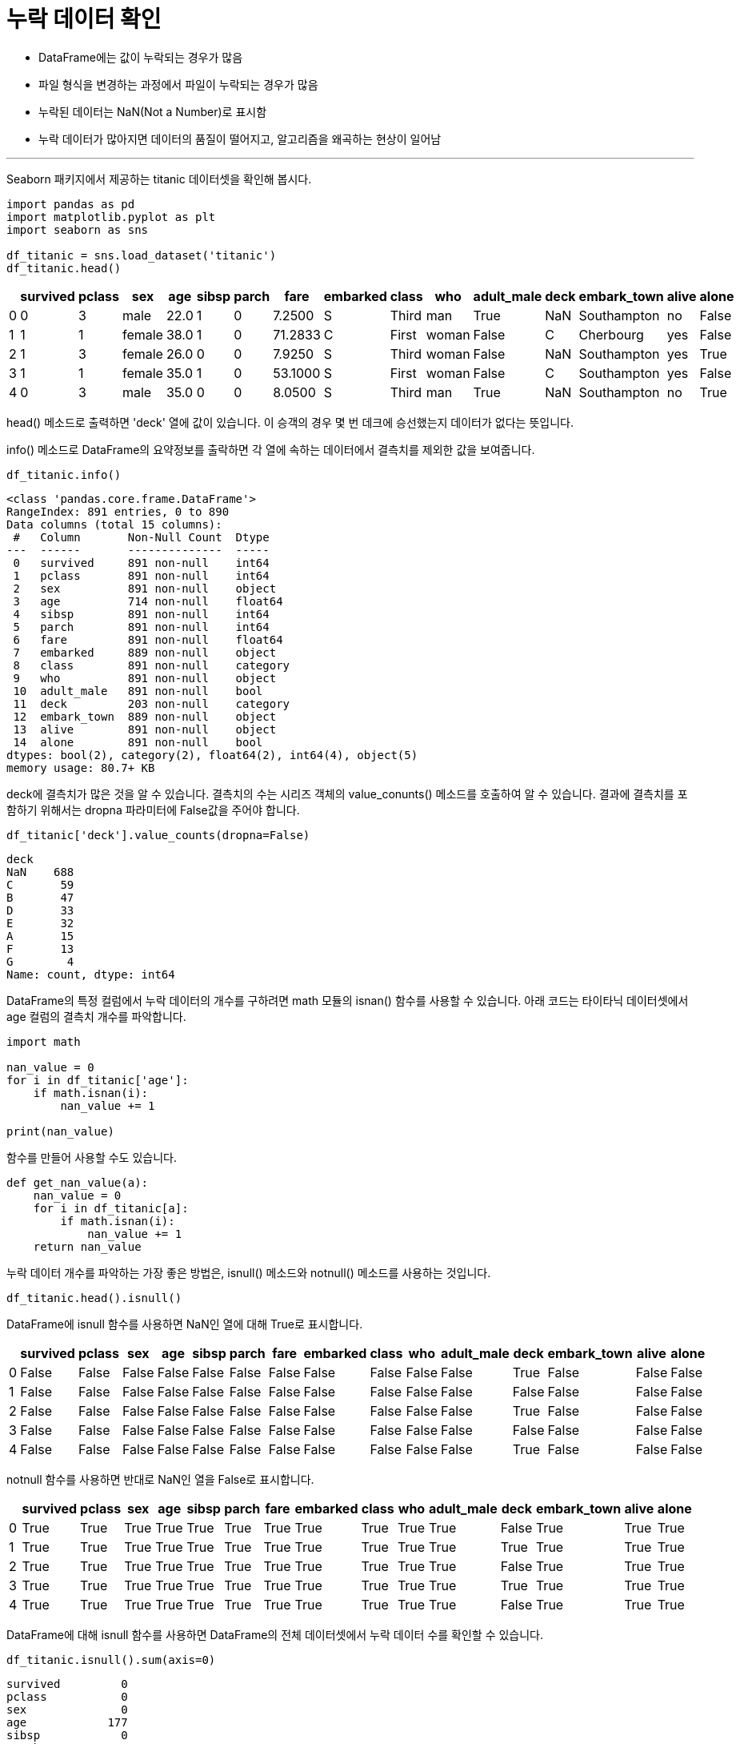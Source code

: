 = 누락 데이터 확인

* DataFrame에는 값이 누락되는 경우가 많음
* 파일 형식을 변경하는 과정에서 파일이 누락되는 경우가 많음
* 누락된 데이터는 NaN(Not a Number)로 표시함
* 누락 데이터가 많아지면 데이터의 품질이 떨어지고, 알고리즘을 왜곡하는 현상이 일어남

---

Seaborn 패키지에서 제공하는 titanic 데이터셋을 확인해 봅시다.

[source, python]
----
import pandas as pd
import matplotlib.pyplot as plt
import seaborn as sns

df_titanic = sns.load_dataset('titanic')
df_titanic.head()
----

[%header, cols=16]
|===
||survived|pclass|sex|age|sibsp|parch|fare|embarked|class|who|adult_male|deck|embark_town|alive|alone
|0|	0|	3|	male|	22.0|	1|	0|	7.2500|	S|	Third|	man|	True|	NaN|	Southampton|	no|	False
|1|	1|	1|	female|	38.0|	1|	0|	71.2833|C|	First|	woman|	False|	C|Cherbourg|	yes|	False
|2|	1|	3|	female|	26.0|	0|	0|	7.9250|	S|	Third|	woman|	False|	NaN|	Southampton|	yes|	True
|3|	1|	1|	female|	35.0|	1|	0|	53.1000|S|	First|	woman|	False|	C|	Southampton|	yes|	False
|4|	0|	3|	male|	35.0|	0|	0|	8.0500|	S|	Third|	man|	True|	NaN|	Southampton|	no|	True
|===

head() 메소드로 출력하면 'deck' 열에 값이 있습니다. 이 승객의 경우 몇 번 데크에 승선했는지 데이터가 없다는 뜻입니다.

info() 메소드로 DataFrame의 요약정보를 출락하면 각 열에 속하는 데이터에서 결측치를 제외한 값을 보여줍니다. 

[source, python]
----
df_titanic.info()
----

----
<class 'pandas.core.frame.DataFrame'>
RangeIndex: 891 entries, 0 to 890
Data columns (total 15 columns):
 #   Column       Non-Null Count  Dtype   
---  ------       --------------  -----   
 0   survived     891 non-null    int64   
 1   pclass       891 non-null    int64   
 2   sex          891 non-null    object  
 3   age          714 non-null    float64 
 4   sibsp        891 non-null    int64   
 5   parch        891 non-null    int64   
 6   fare         891 non-null    float64 
 7   embarked     889 non-null    object  
 8   class        891 non-null    category
 9   who          891 non-null    object  
 10  adult_male   891 non-null    bool    
 11  deck         203 non-null    category
 12  embark_town  889 non-null    object  
 13  alive        891 non-null    object  
 14  alone        891 non-null    bool    
dtypes: bool(2), category(2), float64(2), int64(4), object(5)
memory usage: 80.7+ KB
----

deck에 결측치가 많은 것을 알 수 있습니다. 결측치의 수는 시리즈 객체의 value_conunts() 메소드를 호출하여 알 수 있습니다. 결과에 결측치를 포함하기 위해서는 dropna 파라미터에 False값을 주어야 합니다.

[source, python]
----
df_titanic['deck'].value_counts(dropna=False)
----

----
deck
NaN    688
C       59
B       47
D       33
E       32
A       15
F       13
G        4
Name: count, dtype: int64
----

DataFrame의 특정 컬럼에서 누락 데이터의 개수를 구하려면 math 모듈의 isnan() 함수를 사용할 수 있습니다. 아래 코드는 타이타닉 데이터셋에서 age 컬럼의 결측치 개수를 파악합니다.

[source, python]
----
import math

nan_value = 0
for i in df_titanic['age']:
    if math.isnan(i):
        nan_value += 1

print(nan_value)
----

함수를 만들어 사용할 수도 있습니다.

[source, python]
----
def get_nan_value(a):
    nan_value = 0
    for i in df_titanic[a]:
        if math.isnan(i):
            nan_value += 1
    return nan_value
----

누락 데이터 개수를 파악하는 가장 좋은 방법은, isnull() 메소드와 notnull() 메소드를 사용하는 것입니다.

[source, python]
----
df_titanic.head().isnull()
----

DataFrame에 isnull 함수를 사용하면 NaN인 열에 대해 True로 표시합니다.

[%header, cols=16]
|===
||survived|pclass|sex|age|sibsp|parch|fare|embarked|class|who|adult_male|deck|embark_town|alive|alone
|0|False|False|False|False|False|False|False|False|False|False|False|True|False|False|False
|1|False|False|False|False|False|False|False|False|False|False|False|False|False|False|False
|2|False|False|False|False|False|False|False|False|False|False|False|True|False|False|False
|3|False|False|False|False|False|False|False|False|False|False|False|False|False|False|False
|4|False|False|False|False|False|False|False|False|False|False|False|True|False|False|False
|===

notnull 함수를 사용하면 반대로 NaN인 열을 False로 표시합니다.

[%header, cols=16]
|===
||survived|pclass|sex|age|sibsp|parch|fare|embarked|class|who|adult_male|deck|embark_town|alive|alone
|0|	True|	True|	True|	True|	True|	True|	True|	True|	True|	True|	True|	False|	True|	True|	True
|1|	True|	True|	True|	True|	True|	True|	True|	True|	True|	True|	True|	True|	True|	True|	True
|2|	True|	True|	True|	True|	True|	True|	True|	True|	True|	True|	True|	False|	True|	True|	True
|3|	True|	True|	True|	True|	True|	True|	True|	True|	True|	True|	True|	True|	True|	True|	True
|4|	True|	True|	True|	True|	True|	True|	True|	True|	True|	True|	True|	False|	True|	True|	True
|===

DataFrame에 대해 isnull 함수를 사용하면 DataFrame의 전체 데이터셋에서 누락 데이터 수를 확인할 수 있습니다.

[source, python]
----
df_titanic.isnull().sum(axis=0)
----

----
survived         0
pclass           0
sex              0
age            177
sibsp            0
parch            0
fare             0
embarked         2
class            0
who              0
adult_male       0
deck           688
embark_town      2
alive            0
alone            0
dtype: int64
----